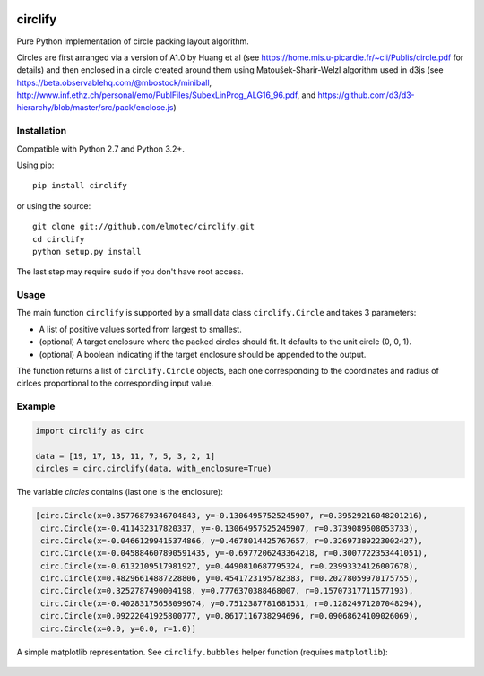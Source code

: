 .. image:: https://img.shields.io/pypi/v/circlify.svg
    :target: https://pypi.org/pypi/circlify/
    :alt: PyPi version

.. image:: https://img.shields.io/pypi/pyversions/circlify.svg
    :target: https://pypi.org/pypi/circlify/
    :alt: Python compatibility

.. image:: https://img.shields.io/travis/elmotec/circlify.svg
    :target: https://travis-ci.org/elmotec/circlify
    :alt: Build Status

.. image:: https://coveralls.io/repos/elmotec/circlify/badge.svg
    :target: https://coveralls.io/r/elmotec/circlify
    :alt: Coverage

.. image:: https://img.shields.io/codacy/grade/474b0af6853a4c5f8f9214d3220571f9.svg
    :target: https://www.codacy.com/app/elmotec/circlify/dashboard
    :alt: Codacy


========
circlify
========

Pure Python implementation of circle packing layout algorithm.

Circles are first arranged via a version of A1.0 by Huang et al (see https://home.mis.u-picardie.fr/~cli/Publis/circle.pdf for details) and then enclosed in a circle created around them using Matoušek-Sharir-Welzl algorithm used in d3js (see https://beta.observablehq.com/@mbostock/miniball, http://www.inf.ethz.ch/personal/emo/PublFiles/SubexLinProg_ALG16_96.pdf, and https://github.com/d3/d3-hierarchy/blob/master/src/pack/enclose.js)

Installation
------------

Compatible with Python 2.7 and Python 3.2+.

Using pip:

::

    pip install circlify

or using the source:

:: 

    git clone git://github.com/elmotec/circlify.git
    cd circlify
    python setup.py install


The last step may require ``sudo`` if you don't have root access.


Usage
-----

The main function ``circlify`` is supported by a small data class ``circlify.Circle`` and takes 3 parameters:

* A list of positive values sorted from largest to smallest.
* (optional) A target enclosure where the packed circles should fit. It defaults to the unit circle (0, 0, 1).
* (optional) A boolean indicating if the target enclosure should be appended to the output.

The function returns a list of ``circlify.Circle`` objects, each one corresponding
to the coordinates and radius of cirlces proportional to the corresponding input value.


Example
-------

.. code:: python

  import circlify as circ

  data = [19, 17, 13, 11, 7, 5, 3, 2, 1]
  circles = circ.circlify(data, with_enclosure=True)


The variable `circles` contains (last one is the enclosure):

.. code:: python

  [circ.Circle(x=0.35776879346704843, y=-0.13064957525245907, r=0.39529216048201216),
   circ.Circle(x=-0.411432317820337, y=-0.13064957525245907, r=0.3739089508053733),
   circ.Circle(x=-0.04661299415374866, y=0.4678014425767657, r=0.32697389223002427),
   circ.Circle(x=-0.045884607890591435, y=-0.6977206243364218, r=0.3007722353441051),
   circ.Circle(x=-0.6132109517981927, y=0.4490810687795324, r=0.23993324126007678),
   circ.Circle(x=0.48296614887228806, y=0.4541723195782383, r=0.20278059970175755),
   circ.Circle(x=0.3252787490004198, y=0.7776370388468007, r=0.15707317711577193),
   circ.Circle(x=-0.40283175658099674, y=0.7512387781681531, r=0.12824971207048294),
   circ.Circle(x=0.09222041925800777, y=0.8617116738294696, r=0.09068624109026069),
   circ.Circle(x=0.0, y=0.0, r=1.0)]

A simple matplotlib representation. See ``circlify.bubbles`` helper function (requires ``matplotlib``):

.. figure:: https://github.com/elmotec/circlify/blob/master/static/Figure_3.png
   :alt: visualization of circlify circle packing of first 9 prime numbers.

